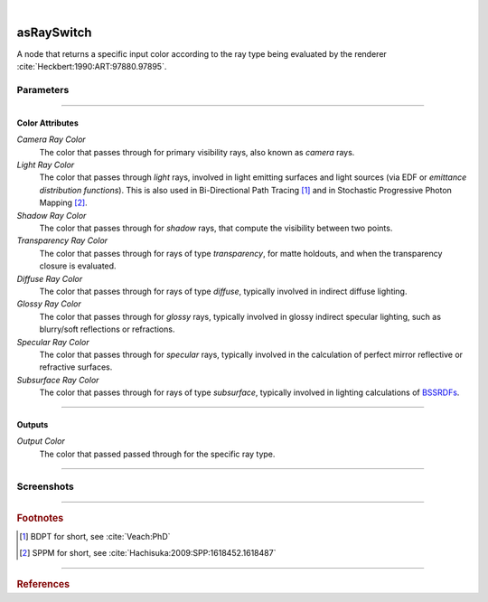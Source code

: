 .. _label_as_ray_switch:

.. fix_img_align::

|
 
.. image:: /_images/icons/asRaySwitch.png
   :width: 128px
   :align: left
   :height: 128px
   :alt: Ray Switch Icon

asRaySwitch
***********

A node that returns a specific input color according to the ray type being evaluated by the renderer :cite:`Heckbert:1990:ART:97880.97895`.

Parameters
----------

.. bogus directive to silence warnings::

-----

Color Attributes
^^^^^^^^^^^^^^^^

*Camera Ray Color*
    The color that passes through for primary visibility rays, also known as *camera* rays.

*Light Ray Color*
    The color that passes through *light* rays, involved in light emitting surfaces and light sources (via EDF or *emittance distribution functions*). This is also used in Bi-Directional Path Tracing [#]_ and in Stochastic Progressive Photon Mapping [#]_.

*Shadow Ray Color*
    The color that passes through for *shadow* rays, that compute the visibility between two points.

*Transparency Ray Color*
    The color that passes through for rays of type *transparency*, for matte holdouts, and when the transparency closure is evaluated.

*Diffuse Ray Color*
    The color that passes through for rays of type *diffuse*, typically involved in indirect diffuse lighting.

*Glossy Ray Color*
    The color that passes through for *glossy* rays, typically involved in glossy indirect specular lighting, such as blurry/soft reflections or refractions.

*Specular Ray Color*
    The color that passes through for *specular* rays, typically involved in the calculation of perfect mirror reflective or refractive surfaces.

*Subsurface Ray Color*
    The color that passes through for rays of type *subsurface*, typically involved in lighting calculations of `BSSRDFs <https://en.wikipedia.org/wiki/Bidirectional_scattering_distribution_function>`_.

-----

Outputs
^^^^^^^

*Output Color*
    The color that passed passed through for the specific ray type.

-----

.. _label_as_ray_switch_screenshots:

Screenshots
-----------

.. thumbnail:: /_images/screenshots/ray_switch/ray_switch_colorramp_workingspace_rec709.png
   :group: shots_ray_switch_group_A
   :width: 10%
   :title:

   Original color ramp, synColor render/working space set to (scene-linear) sRGB/Rec.709 primaries and D65 white point.

-----

.. rubric:: Footnotes

.. [#] BDPT for short, see :cite:`Veach:PhD`

.. [#] SPPM for short, see :cite:`Hachisuka:2009:SPP:1618452.1618487`


-----

.. rubric:: References

.. bibliography:: /bibtex/references.bib
    :filter: docname in docnames

